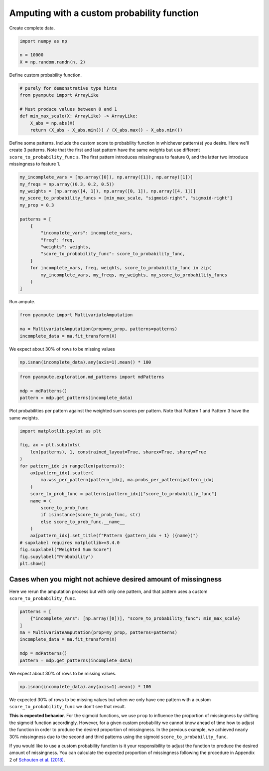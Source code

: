 
.. DO NOT EDIT.
.. THIS FILE WAS AUTOMATICALLY GENERATED BY SPHINX-GALLERY.
.. TO MAKE CHANGES, EDIT THE SOURCE PYTHON FILE:
.. "auto_examples/plot_custom_probability_function.py"
.. LINE NUMBERS ARE GIVEN BELOW.

.. only:: html

    .. note::
        :class: sphx-glr-download-link-note

        Click :ref:`here <sphx_glr_download_auto_examples_plot_custom_probability_function.py>`
        to download the full example code

.. rst-class:: sphx-glr-example-title

.. _sphx_glr_auto_examples_plot_custom_probability_function.py:


============================================
Amputing with a custom probability function
============================================

.. GENERATED FROM PYTHON SOURCE LINES 8-9

Create complete data.

.. GENERATED FROM PYTHON SOURCE LINES 9-15

.. code-block:: default


    import numpy as np

    n = 10000
    X = np.random.randn(n, 2)








.. GENERATED FROM PYTHON SOURCE LINES 16-17

Define custom probability function.

.. GENERATED FROM PYTHON SOURCE LINES 17-27

.. code-block:: default


    # purely for demonstrative type hints
    from pyampute import ArrayLike

    # Must produce values between 0 and 1
    def min_max_scale(X: ArrayLike) -> ArrayLike:
        X_abs = np.abs(X)
        return (X_abs - X_abs.min()) / (X_abs.max() - X_abs.min())









.. GENERATED FROM PYTHON SOURCE LINES 28-33

Define some patterns.
Include the custom score to probability function in whichever pattern(s) you desire.
Here we'll create 3 patterns.
Note that the first and last pattern have the same weights but use different ``score_to_probability_func`` s.
The first pattern introduces missingness to feature 0, and the latter two introduce missingness to feature 1.

.. GENERATED FROM PYTHON SOURCE LINES 33-52

.. code-block:: default


    my_incomplete_vars = [np.array([0]), np.array([1]), np.array([1])]
    my_freqs = np.array((0.3, 0.2, 0.5))
    my_weights = [np.array([4, 1]), np.array([0, 1]), np.array([4, 1])]
    my_score_to_probability_funcs = [min_max_scale, "sigmoid-right", "sigmoid-right"]
    my_prop = 0.3

    patterns = [
        {
            "incomplete_vars": incomplete_vars,
            "freq": freq,
            "weights": weights,
            "score_to_probability_func": score_to_probability_func,
        }
        for incomplete_vars, freq, weights, score_to_probability_func in zip(
            my_incomplete_vars, my_freqs, my_weights, my_score_to_probability_funcs
        )
    ]








.. GENERATED FROM PYTHON SOURCE LINES 53-54

Run ampute.

.. GENERATED FROM PYTHON SOURCE LINES 54-60

.. code-block:: default

    from pyampute import MultivariateAmputation

    ma = MultivariateAmputation(prop=my_prop, patterns=patterns)
    incomplete_data = ma.fit_transform(X)









.. GENERATED FROM PYTHON SOURCE LINES 61-62

We expect about 30% of rows to be missing values

.. GENERATED FROM PYTHON SOURCE LINES 62-66

.. code-block:: default


    np.isnan(incomplete_data).any(axis=1).mean() * 100






.. rst-class:: sphx-glr-script-out

 Out:

 .. code-block:: none


    27.339999999999996



.. GENERATED FROM PYTHON SOURCE LINES 67-72

.. code-block:: default

    from pyampute.exploration.md_patterns import mdPatterns

    mdp = mdPatterns()
    pattern = mdp.get_patterns(incomplete_data)




.. image-sg:: /auto_examples/images/sphx_glr_plot_custom_probability_function_001.png
   :alt: plot custom probability function
   :srcset: /auto_examples/images/sphx_glr_plot_custom_probability_function_001.png
   :class: sphx-glr-single-img





.. GENERATED FROM PYTHON SOURCE LINES 73-75

Plot probabilities per pattern against the weighted sum scores per pattern.
Note that Pattern 1 and Pattern 3 have the same weights.

.. GENERATED FROM PYTHON SOURCE LINES 75-97

.. code-block:: default


    import matplotlib.pyplot as plt

    fig, ax = plt.subplots(
        len(patterns), 1, constrained_layout=True, sharex=True, sharey=True
    )
    for pattern_idx in range(len(patterns)):
        ax[pattern_idx].scatter(
            ma.wss_per_pattern[pattern_idx], ma.probs_per_pattern[pattern_idx]
        )
        score_to_prob_func = patterns[pattern_idx]["score_to_probability_func"]
        name = (
            score_to_prob_func
            if isinstance(score_to_prob_func, str)
            else score_to_prob_func.__name__
        )
        ax[pattern_idx].set_title(f"Pattern {pattern_idx + 1} ({name})")
    # supxlabel requires matplotlib>=3.4.0
    fig.supxlabel("Weighted Sum Score")
    fig.supylabel("Probability")
    plt.show()




.. image-sg:: /auto_examples/images/sphx_glr_plot_custom_probability_function_002.png
   :alt: Pattern 1 (min_max_scale), Pattern 2 (sigmoid-right), Pattern 3 (sigmoid-right)
   :srcset: /auto_examples/images/sphx_glr_plot_custom_probability_function_002.png
   :class: sphx-glr-single-img





.. GENERATED FROM PYTHON SOURCE LINES 98-102

Cases when you might not achieve desired amount of missingness
===================
Here we rerun the amputation process but with only one pattern,
and that pattern uses a custom ``score_to_probability_func``.

.. GENERATED FROM PYTHON SOURCE LINES 102-112

.. code-block:: default


    patterns = [
        {"incomplete_vars": [np.array([0])], "score_to_probability_func": min_max_scale}
    ]
    ma = MultivariateAmputation(prop=my_prop, patterns=patterns)
    incomplete_data = ma.fit_transform(X)

    mdp = mdPatterns()
    pattern = mdp.get_patterns(incomplete_data)




.. image-sg:: /auto_examples/images/sphx_glr_plot_custom_probability_function_003.png
   :alt: plot custom probability function
   :srcset: /auto_examples/images/sphx_glr_plot_custom_probability_function_003.png
   :class: sphx-glr-single-img





.. GENERATED FROM PYTHON SOURCE LINES 113-114

We expect about 30% of rows to be missing values.

.. GENERATED FROM PYTHON SOURCE LINES 114-117

.. code-block:: default


    np.isnan(incomplete_data).any(axis=1).mean() * 100





.. rst-class:: sphx-glr-script-out

 Out:

 .. code-block:: none


    20.630000000000003



.. GENERATED FROM PYTHON SOURCE LINES 118-135

We expected 30% of rows to be missing values but when we only have one
pattern with a custom ``score_to_probability_func`` we don't see that result.

**This is expected behavior**.
For the sigmoid functions, we use ``prop`` to influence the proportion
of missingness by shifting the sigmoid function accordingly.
However, for a given custom probability we cannot know ahead of time
how to adjust the function in order to produce the desired proportion
of missingness.
In the previous example, we achieved nearly 30% missingness due to the
second and third patterns using the sigmoid ``score_to_probability_func``.

If you would like to use a custom probability function is it your responsibility
to adjust the function to produce the desired amount of missingness.
You can calculate the expected proportion of missingness following the procedure in Appendix 2 of `Schouten et al. (2018)`_.

.. _`Schouten et al. (2018)`: https://www.tandfonline.com/doi/full/10.1080/00949655.2018.1491577


.. rst-class:: sphx-glr-timing

   **Total running time of the script:** ( 0 minutes  2.420 seconds)


.. _sphx_glr_download_auto_examples_plot_custom_probability_function.py:


.. only :: html

 .. container:: sphx-glr-footer
    :class: sphx-glr-footer-example



  .. container:: sphx-glr-download sphx-glr-download-python

     :download:`Download Python source code: plot_custom_probability_function.py <plot_custom_probability_function.py>`



  .. container:: sphx-glr-download sphx-glr-download-jupyter

     :download:`Download Jupyter notebook: plot_custom_probability_function.ipynb <plot_custom_probability_function.ipynb>`


.. only:: html

 .. rst-class:: sphx-glr-signature

    `Gallery generated by Sphinx-Gallery <https://sphinx-gallery.github.io>`_
